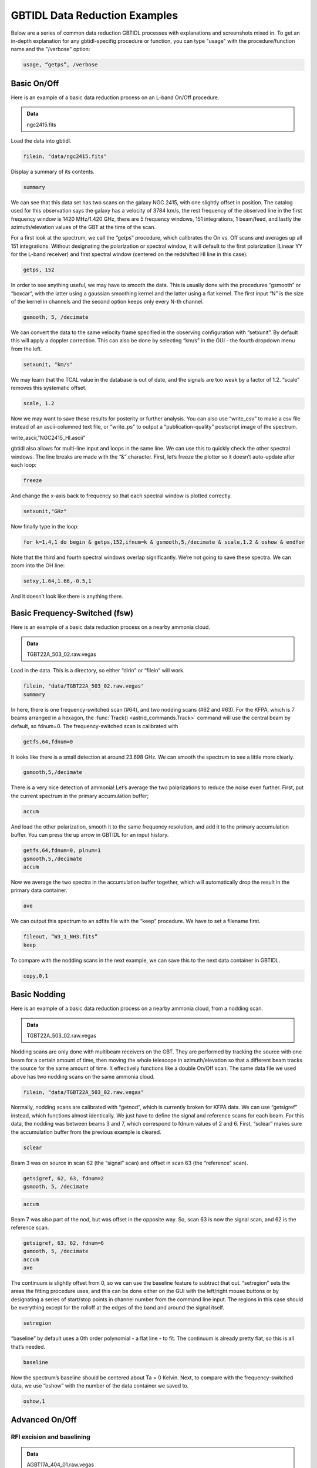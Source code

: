 ##############################
GBTIDL Data Reduction Examples
##############################

Below are a series of common data reduction GBTIDL processes with explanations and screenshots mixed in.
To get an in-depth explanation for any gbtidl-specifig procedure or function, you can type "usage" with the procedure/function name and the "/verbose" option: 

.. code:: idl
        
    usage, “getps”, /verbose



Basic On/Off
============

Here is an example of a basic data reduction process on an L-band On/Off procedure.

.. admonition:: Data
    
    ngc2415.fits


Load the data into gbtidl.

.. code:: idl

    filein, "data/ngc2415.fits"
    
Display a summary of its contents.

.. code:: idl

    summary

.. image:: images/gbtidl_basic-onoff_00-summary.png

We can see that this data set has two scans on the galaxy NGC 2415, with one slightly offset in position. The catalog used for this observation says the galaxy has a velocity of 3784 km/s, the rest frequency of the observed line in the first frequency window is 1420 MHz/1.420 GHz, there are 5 frequency windows, 151 integrations, 1 beam/feed, and lastly the azimuth/elevation values of the GBT at the time of the scan.

For a first look at the spectrum, we call the “getps” procedure, which calibrates the On vs. Off scans and averages up all 151 integrations. Without designating the polarization or spectral window, it will default to the first polarization (Linear YY for the L-band receiver) and first spectral window (centered on the redshifted HI line in this case).

.. code:: idl

    getps, 152

.. image:: images/gbtidl_basic-onoff_01-getps.png

In order to see anything useful, we may have to smooth the data. This is usually done with the procedures “gsmooth” or “boxcar”, with the latter using a gaussian smoothing kernel and the latter using a flat kernel. The first input “N” is the size of the kernel in channels and the second option keeps only every N-th channel.

.. code:: idl

    gsmooth, 5, /decimate

.. image:: images/gbtidl_basic-onoff_02-gsmooth.png

We can convert the data to the same velocity frame specified in the observing configuration with “setxunit”. By default this will apply a doppler correction. This can also be done by selecting “km/s” in the GUI - the fourth dropdown menu from the left.

.. code:: idl

    setxunit, "km/s"

We may learn that the TCAL value in the database is out of date, and the signals are too weak by a factor of 1.2. “scale” removes this systematic offset.

.. code:: idl

    scale, 1.2

.. image:: images/gbtidl_basic-onoff_03-scaled.png

Now we may want to save these results for posterity or further analysis. You can also use “write_csv” to make a csv file instead of an ascii-columned text file, or “write_ps” to output a “publication-quality” postscript image of the spectrum.

write_ascii,"NGC2415_HI.ascii"

gbtidl also allows for multi-line input and loops in the same line. We can use this to quickly check the other spectral windows. The line breaks are made with the “&” character. First, let’s freeze the plotter so it doesn’t auto-update after each loop:

.. code:: idl

    freeze

And change the x-axis back to frequency so that each spectral window is plotted correctly.

.. code:: idl

    setxunit,"GHz"

Now finally type in the loop:

.. code:: idl

    for k=1,4,1 do begin & getps,152,ifnum=k & gsmooth,5,/decimate & scale,1.2 & oshow & endfor

Note that the third and fourth spectral windows overlap significantly. We’re not going to save these spectra. We can zoom into the OH line:

.. code:: idl

    setxy,1.64,1.66,-0.5,1

.. image:: images/gbtidl_basic-onoff_04-loop.png

And it doesn’t look like there is anything there.



Basic Frequency-Switched (fsw)
==============================

Here is an example of a basic data reduction process on a nearby ammonia cloud.

.. admonition:: Data

    TGBT22A_503_02.raw.vegas

Load in the data. This is a directory, so either “dirin” or “filein” will work.

.. code:: idl 

    filein, "data/TGBT22A_503_02.raw.vegas"
    summary

In here, there is one frequency-switched scan (#64), and two nodding scans (#62 and #63). For the KFPA, which is 7 beams arranged in a hexagon, the :func:`Track() <astrid_commands.Track>` command will use the central beam by default, so fdnum=0. The frequency-switched scan is calibrated with 

.. code:: idl

    getfs,64,fdnum=0

.. image:: images/gbtidl_basic-fsw_00-getfs.png

It looks like there is a small detection at around 23.698 GHz. We can smooth the spectrum to see a little more clearly.

.. code:: idl

    gsmooth,5,/decimate

There is a very nice detection of ammonia! Let’s average the two polarizations to reduce the noise even further. First, put the current spectrum in the primary accumulation buffer;

.. code:: idl

    accum

And load the other polarization, smooth it to the same frequency resolution, and add it to the primary accumulation buffer. You can press the up arrow in GBTIDL for an input history.

.. code:: idl

    getfs,64,fdnum=0, plnum=1
    gsmooth,5,/decimate
    accum

Now we average the two spectra in the accumulation buffer together, which will automatically drop the result in the primary data container.

.. code:: idl

    ave

.. image:: images/gbtidl_basic-fsw_01-gsmooth.png

We can output this spectrum to an sdfits file with the “keep” procedure. We have to set a filename first.

.. code:: idl

    fileout, “W3_1_NH3.fits”
    keep

To compare with the nodding scans in the next example, we can save this to the next data container in GBTIDL.

.. code:: idl

    copy,0,1


Basic Nodding
=============

Here is an example of a basic data reduction process on a nearby ammonia cloud, from a nodding scan.

.. admonition:: Data

    TGBT22A_503_02.raw.vegas

Nodding scans are only done with multibeam receivers on the GBT. They are performed by tracking the source with one beam for a certain amount of time, then moving the whole telescope in azimuth/elevation so that a different beam tracks the source for the same amount of time. It effectively functions like a double On/Off scan. The same data file we used above has two nodding scans on the same ammonia cloud.

.. code:: idl

    filein, "data/TGBT22A_503_02.raw.vegas"

Normally, nodding scans are calibrated with “getnod”, which is currently broken for KFPA data. We can use “getsigref” instead, which functions almost identically. We just have to define the signal and reference scans for each beam. For this data, the nodding was between beams 3 and 7, which correspond to fdnum values of 2 and 6. First, “sclear” makes sure the accumulation buffer from the previous example is cleared.

.. code:: idl

    sclear

Beam 3 was on source in scan 62 (the “signal” scan) and offset in scan 63 (the “reference” scan).

.. code:: idl

    getsigref, 62, 63, fdnum=2
    gsmooth, 5, /decimate

.. image:: images/gbtidl_basic-nod_00-gsmooth.png

.. code:: idl

    accum

Beam 7 was also part of the nod, but was offset in the opposite way. So, scan 63 is now the signal scan, and 62 is the reference scan. 

.. code:: idl

    getsigref, 63, 62, fdnum=6
    gsmooth, 5, /decimate
    accum
    ave
  
.. image:: images/gbtidl_basic-nod_01-getsigref.png

The continuum is slightly offset from 0, so we can use the baseline feature to subtract that out. “setregion” sets the areas the fitting procedure uses, and this can be done either on the GUI with the left/right mouse buttons or by designating a series of start/stop points in channel number from the command line input. The regions in this case should be everything except for the rolloff at the edges of the band and around the signal itself.

.. code:: idl

    setregion

.. image:: images/gbtidl_basic-nod_02-setregion.png

“baseline” by default uses a 0th order polynomial - a flat line - to fit. The continuum is already pretty flat, so this is all that’s needed.

.. code:: idl

    baseline

Now the spectrum’s baseline should be centered about Ta = 0 Kelvin. Next, to compare with the frequency-switched data, we use “oshow” with the number of the data container we saved to.

.. code:: idl

    oshow,1

.. image:: images/gbtidl_basic-nod_03-baseline.png


Advanced On/Off
===============

RFI excision and baselining
---------------------------

.. admonition:: Data

    AGBT17A_404_01.raw.vegas

Load in the data:

.. code:: idl

    filein, “data/AGBT17A_404_01.raw.vegas”

You can see there are two sets of position-switched L-band scans here. We will start with the latter two and see if we can find an HI detection:

.. code:: idl

    getps,19
    zline

.. image:: images/gbtidl_advanced-onoff_00-getps.png

“zline” will help with modelling the baseline later. We can see there is a huge GPS-L3 RFI signal flooding out the left side of the band. We can step through one integration at a time (there are 60 total plus one blanked integration) to see how bad/pervasive the GPS is.

.. code:: idl

    for i=0,61 do begin & getps, 19, intnum=i, plnum=0 & end

This will step through all 60 integrations as fast as your computer can calibrate and plot them. If you want to see it a little slower, you can add a wait statement:

.. code:: idl

    for i=0,61 do begin & getps, 19, intnum=i, plnum=0 & wait, 0.3 & end

From this, we can see there is only a portion in the latter half of the OFF scan that is blocked by RFI. Stepping through the integrations manually, we can see the trouble starts in integration #43 and ends at integration #51.

.. code:: idl

    getps,19, intnum=42
    getps,19, intnum=43
    getps,19, intnum=51
    getps,19, intnum=52


.. image:: images/gbtidl_advanced-onoff_01-intnums.png

So let’s accumulate all the clean integrations for both polarizations, and see if there’s any HI detection. Keep in mind the IDL for loops are inclusive on both ends.

.. code:: idl

    sclear
    for i=0,42 do begin & getps, 19, intnum=i, plnum=0 & accum & end
    for i=0,42 do begin & getps, 19, intnum=i, plnum=1 & accum & end
    for i=52,60 do begin & getps, 19, intnum=i, plnum=0 & accum & end
    for i=52,60 do begin & getps, 19, intnum=i, plnum=1 & accum & end
    ave
   
.. image:: images/gbtidl_advanced-onoff_02-accum.png

Smooth is:

.. code:: idl

    boxcar, 5, /decimate

.. image:: images/gbtidl_advanced-onoff_03-boxcar.png

There may be a small detection at 1389.5 MHz. Let’s try to fit a baseline - we may have to fit either a 2nd or 3rd order polynomial. First, we will set a checkpoint here by copying the current spectrum to the second data container so we can go back to this step. Then, setregion to everything but the bandpass edges and the possible signal in the middle:

.. code:: idl

    copy, 0, 1
    setregion

.. image:: images/gbtidl_advanced-onoff_04-setregion.png

We can trial baseline fits with the “bshape” procedure.

.. code:: idl

    bshape, nfit=2
    bshape, nfit=3, color=!green

.. image:: images/gbtidl_advanced-onoff_05-bshape.png

The 3rd order fit (green) looks much better than the 2nd order fit (white). Next, the “bsubtract” procedure applies the last fit computed and subtracts it from the data - in this case, our 3rd order fit.

.. code:: idl

    bsubtract
    sety, -0.05, 0.08
   
.. image:: images/gbtidl_advanced-onoff_06-bsubtract.png

There may be a tiny detection, but the baseline fit is not the best, particularly noticeable in the 1384 - 1389 MHz range. We might go back and see if we can apply a more strict fit, setting the region to be closer in to our possible detection and avoiding more of the bandpass edge.

.. code:: idl

    copy,1,0
    setregion                       ; see image below for the range I chose
    bshape, nfit=3
    bshape, nfit=4, color=!green
 
.. image:: images/gbtidl_advanced-onoff_07-setregion.png

The fourth order fit looks to follow that hump at 1385 MHz a little better, so we might pick that despite the large divergence towards the edges of the band. 

.. code:: idl

    bsubtract
    setxy, 1382,1397,-0.05,0.08
   
.. image:: images/gbtidl_advanced-onoff_08-bsubtract.png

The possible signal looks slightly more significant, but maybe not quite enough to warrant a detection.


Double Gaussian feature
-----------------------

Now let’s turn our attention to scan 15. First, accumulate both polarizations together.

.. code:: idl

    sclear
    getps,15
    accum
    getps,15, plnum=1
    accum
    ave
    boxcar, 5, /decimate

.. image:: images/gbtidl_advanced-onoff_09-spectralLine.png

It does look like there is some GPS-L3 interference on the left side again, we can ignore that since it is far away. Let’s grab some info about the spectrum and switch to velocity units.

.. code:: idl

    header

.. image:: images/gbtidl_advanced-onoff_10-header.png

The sky frequency, :math:`\nu_\text{sky}`, is 1395 MHz and the smoothed frequency resolution, :math:`d\nu`, is 28.61 kHz, which corresponds to a velocity resolution, :math:`dv`, of 6.15 km/s.

:math:`dv = c * \frac{(\nu_\text{sky} - (\nu_\text{sky}-d\nu)}{(\nu_\text{sky} - d\nu)}`

There seems to be a slight downward curve in the baseline, so I will fit a 2nd order baseline.

.. code:: idl

    velo
    setregion
    bshape, nfit=2

.. image:: images/gbtidl_advanced-onoff_11-setregion.png

.. code:: idl

    bsubtract
    sety, -0.05, 0.08

Now we will fit two gaussians to this detection. Since this is a rotating HI galaxy, the actual model should be a two-horn profile, but two gaussians should be enough to fit this. GBTIDL does not have a native two-horn profile fitting procedure.

.. code:: idl

    setx,4000,6500
    fitgauss,modelbuffer=2

The program will tell you what to do, but the process involves left clicking the boundaries of the signal, then giving it guesses to model with the middle mouse button. In the zoomed in image below, I left click at the white X marks on either side, then use the middle mouse button to click at the top of the signal, then the half-power point in the order shown:
   
.. image:: images/gbtidl_advanced-onoff_12-fitgauss.png

And finally, a right click tells GBTIDL to model the Gaussian:

.. image:: images/gbtidl_advanced-onoff_13-fitgauss.png
   
.. image:: images/gbtidl_advanced-onoff_14-fitgauss.png

We’ll copy the original spectrum to data container 4, then subtract this gaussian out so we can model the other one.

.. code:: idl

    copy,0,4
    subtract, 4, 2, 0

So now the primary data container has the results of DC4 - DC2.

.. image:: images/gbtidl_advanced-onoff_15-subtract.png

Fit the other Gaussian:

.. code:: idl

    fitgauss, modelbuffer=3

.. image:: images/gbtidl_advanced-onoff_16-fitgauss.png
.. image:: images/gbtidl_advanced-onoff_17-fitgauss.png
 
And then show the original spectrum with the two models overlaid:

.. code:: idl 
    
    copy, 4, 0
    add, 2, 3, 5
    oshow, 5

.. image:: images/gbtidl_advanced-onoff_18-fitgaussResult.png

